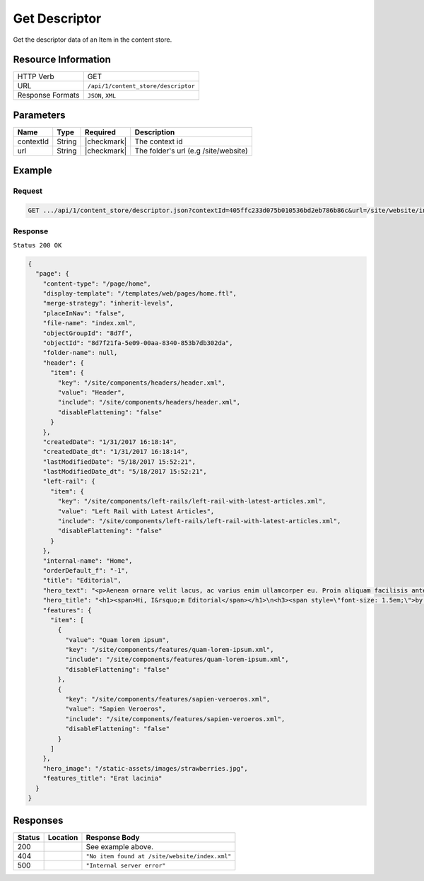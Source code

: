 .. .. include:: /includes/unicode-checkmark.rst

.. _crafter-core-api-content_store-descriptor:

==============
Get Descriptor
==============

Get the descriptor data of an Item in the content store.

--------------------
Resource Information
--------------------

+----------------------------+-------------------------------------------------------------------+
|| HTTP Verb                 || GET                                                              |
+----------------------------+-------------------------------------------------------------------+
|| URL                       || ``/api/1/content_store/descriptor``                              |
+----------------------------+-------------------------------------------------------------------+
|| Response Formats          || ``JSON``, ``XML``                                                |
+----------------------------+-------------------------------------------------------------------+

----------
Parameters
----------

+-------------------------+-------------+---------------+---------------------------------------+
|| Name                   || Type       || Required     || Description                          |
+=========================+=============+===============+=======================================+
|| contextId              || String     || |checkmark|  || The context id                       |
+-------------------------+-------------+---------------+---------------------------------------+
|| url                    || String     || |checkmark|  || The folder's url (e.g /site/website) |
+-------------------------+-------------+---------------+---------------------------------------+

-------
Example
-------

^^^^^^^
Request
^^^^^^^
.. code-block:: guess

  GET .../api/1/content_store/descriptor.json?contextId=405ffc233d075b010536bd2eb786b86c&url=/site/website/index.xml

^^^^^^^^
Response
^^^^^^^^

``Status 200 OK``

.. code-block:: json

  {
    "page": {
      "content-type": "/page/home",
      "display-template": "/templates/web/pages/home.ftl",
      "merge-strategy": "inherit-levels",
      "placeInNav": "false",
      "file-name": "index.xml",
      "objectGroupId": "8d7f",
      "objectId": "8d7f21fa-5e09-00aa-8340-853b7db302da",
      "folder-name": null,
      "header": {
        "item": {
          "key": "/site/components/headers/header.xml",
          "value": "Header",
          "include": "/site/components/headers/header.xml",
          "disableFlattening": "false"
        }
      },
      "createdDate": "1/31/2017 16:18:14",
      "createdDate_dt": "1/31/2017 16:18:14",
      "lastModifiedDate": "5/18/2017 15:52:21",
      "lastModifiedDate_dt": "5/18/2017 15:52:21",
      "left-rail": {
        "item": {
          "key": "/site/components/left-rails/left-rail-with-latest-articles.xml",
          "value": "Left Rail with Latest Articles",
          "include": "/site/components/left-rails/left-rail-with-latest-articles.xml",
          "disableFlattening": "false"
        }
      },
      "internal-name": "Home",
      "orderDefault_f": "-1",
      "title": "Editorial",
      "hero_text": "<p>Aenean ornare velit lacus, ac varius enim ullamcorper eu. Proin aliquam facilisis ante interdum congue. Integer mollis, nisl amet convallis, porttitor magna ullamcorper, amet egestas mauris. Ut magna finibus nisi nec lacinia. Nam maximus erat id euismod egestas. Pellentesque sapien ac quam. Lorem ipsum dolor sit nullam.</p>",
      "hero_title": "<h1><span>Hi, I&rsquo;m Editorial</span></h1>\n<h3><span style=\"font-size: 1.5em;\">by HTML5 UP</span></h3>",
      "features": {
        "item": [
          {
            "value": "Quam lorem ipsum",
            "key": "/site/components/features/quam-lorem-ipsum.xml",
            "include": "/site/components/features/quam-lorem-ipsum.xml",
            "disableFlattening": "false"
          },
          {
            "key": "/site/components/features/sapien-veroeros.xml",
            "value": "Sapien Veroeros",
            "include": "/site/components/features/sapien-veroeros.xml",
            "disableFlattening": "false"
          }
        ]
      },
      "hero_image": "/static-assets/images/strawberries.jpg",
      "features_title": "Erat lacinia"
    }
  }

---------
Responses
---------

+---------+-----------------------------------+--------------------------------------------------+
|| Status || Location                         || Response Body                                   |
+=========+===================================+==================================================+
|| 200    ||                                  || See example above.                              |
+---------+-----------------------------------+--------------------------------------------------+
|| 404    ||                                  || ``"No item found at /site/website/index.xml"``  |
+---------+-----------------------------------+--------------------------------------------------+
|| 500    ||                                  || ``"Internal server error"``                     |
+---------+-----------------------------------+--------------------------------------------------+
